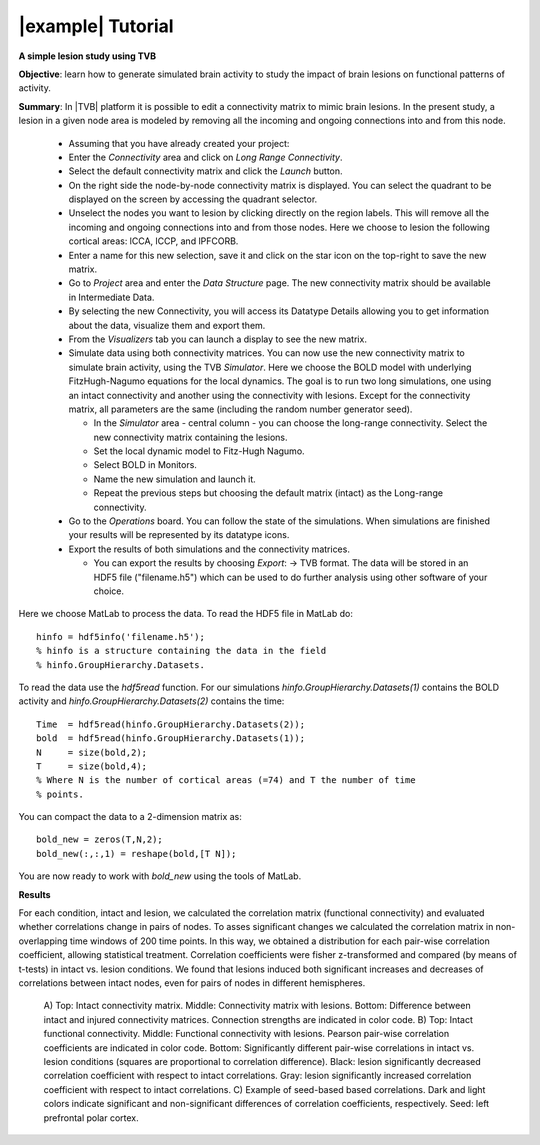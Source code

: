 |example| Tutorial
------------------

**A simple lesion study using TVB**

**Objective**: 
learn how to generate simulated brain activity to study the impact of brain 
lesions on functional patterns of activity.

**Summary**: 
In |TVB| platform it is possible to edit a connectivity matrix to mimic brain 
lesions. In the present study, a lesion in a given node area is modeled by 
removing all the incoming and ongoing connections into and from this node.

  - Assuming that you have already created your project:
  
  - Enter the `Connectivity` area and click on `Long Range Connectivity`.
  - Select the default connectivity matrix and click the `Launch` button.
    
  - On the right side the node-by-node connectivity matrix is displayed. You 
    can select the quadrant to be displayed on the screen by accessing the 
    quadrant selector.  
    
  - Unselect the nodes you want to lesion by clicking directly on the region 
    labels. This will remove all the incoming and ongoing connections into 
    and from those nodes. Here we choose to lesion the following cortical 
    areas: lCCA, lCCP, and lPFCORB. 

  - Enter a name for this new selection, save it  and click on the star icon 
    on the top-right to save the new matrix.

  - Go to `Project` area and enter the `Data Structure` page. The new 
    connectivity matrix should be available in Intermediate Data. 

  - By selecting the new Connectivity, you will access its Datatype 
    Details allowing you to get information about the data, visualize them 
    and export them.

  - From the `Visualizers` tab you can launch a display to see the new matrix.
	
  - Simulate data using both connectivity matrices. You can now use the new 
    connectivity matrix to simulate brain activity, using the TVB `Simulator`. 
    Here we choose the BOLD model with underlying FitzHugh-Nagumo equations for 
    the local dynamics. The goal is to run two long simulations, one using an 
    intact connectivity and another using the connectivity with lesions. Except 
    for the connectivity matrix, all parameters are the same (including the 
    random number generator seed). 
    
    - In the `Simulator` area - central column - you can choose the long-range 
      connectivity. Select the new connectivity matrix containing the lesions. 
    - Set the local dynamic model to Fitz-Hugh Nagumo.
    - Select BOLD in Monitors. 
    - Name the new simulation and launch it. 
    - Repeat the previous steps but choosing the default matrix (intact) as the 
      Long-range connectivity. 
	
  - Go to the `Operations` board. You can follow the state of the simulations. 
    When simulations are finished your results will be represented by its 
    datatype icons.
    
  - Export the results of both simulations and the connectivity matrices. 
  
    - You can export the results by choosing `Export`: -> TVB format. The data 
      will be stored in an HDF5 file ("filename.h5") which can be used to do 
      further analysis using other software of your choice. 



Here we choose MatLab to process the data. To read the HDF5 file in MatLab do::

  hinfo = hdf5info('filename.h5');
  % hinfo is a structure containing the data in the field 
  % hinfo.GroupHierarchy.Datasets.  

To read the data use the `hdf5read` function. For our simulations 
`hinfo.GroupHierarchy.Datasets(1)` contains the BOLD activity and 
`hinfo.GroupHierarchy.Datasets(2)` contains the time::

  Time  = hdf5read(hinfo.GroupHierarchy.Datasets(2));
  bold  = hdf5read(hinfo.GroupHierarchy.Datasets(1));
  N     = size(bold,2);
  T     = size(bold,4);
  % Where N is the number of cortical areas (=74) and T the number of time 
  % points. 


You can compact the data to a 2-dimension matrix as::

  bold_new = zeros(T,N,2);
  bold_new(:,:,1) = reshape(bold,[T N]);

You are now ready to work with `bold_new` using the tools of MatLab.


**Results**

For each condition, intact and lesion, we calculated the correlation matrix 
(functional connectivity) and evaluated whether correlations change in pairs 
of nodes. To asses significant changes we calculated the correlation matrix 
in non-overlapping time windows of 200 time points. In this way, we obtained 
a distribution for each pair-wise correlation coefficient, allowing 
statistical treatment. Correlation coefficients were fisher z-transformed and 
compared (by means of t-tests) in intact vs. lesion conditions. We found that lesions 
induced both significant increases and decreases of correlations between 
intact nodes, even for pairs of nodes in different hemispheres.

    .. figure:: screenshots/tutorial_lesion_results.jpg
	:width: 40%
	:align: center

    A) Top: Intact connectivity matrix. Middle: Connectivity matrix with 
    lesions. Bottom: Difference between intact and injured connectivity 
    matrices. Connection strengths are indicated in color code. 
    B) Top: Intact functional connectivity. Middle: Functional connectivity with 
    lesions. Pearson pair-wise correlation coefficients are indicated in 
    color code. Bottom: Significantly different pair-wise correlations in 
    intact vs. lesion conditions (squares are proportional to correlation 
    difference). Black: lesion significantly decreased correlation 
    coefficient with respect to intact correlations. Gray: lesion 
    significantly increased correlation coefficient with respect to intact 
    correlations. 
    C) Example of seed-based based correlations. Dark and 
    light colors indicate significant and non-significant differences of 
    correlation coefficients, respectively. Seed: left prefrontal polar cortex.
